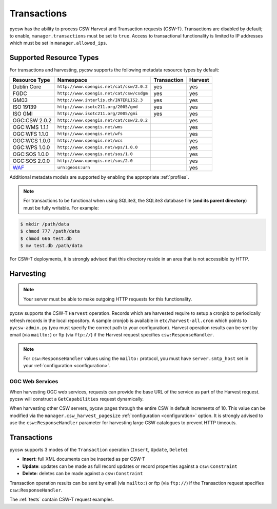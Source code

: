 .. _transactions:

Transactions
============

pycsw has the ability to process CSW Harvest and Transaction requests (CSW-T).  Transactions are disabled by default; to enable, ``manager.transactions`` must be set to ``true``.  Access to transactional functionality is limited to IP addresses which must be set in ``manager.allowed_ips``.

Supported Resource Types
------------------------

For transactions and harvesting, pycsw supports the following metadata resource types by default:

.. csv-table::
  :header: Resource Type,Namespace,Transaction,Harvest

  Dublin Core,``http://www.opengis.net/cat/csw/2.0.2``,yes,yes
  FGDC,``http://www.opengis.net/cat/csw/csdgm``,yes,yes
  GM03,``http://www.interlis.ch/INTERLIS2.3``,yes,yes
  ISO 19139,``http://www.isotc211.org/2005/gmd``,yes,yes
  ISO GMI,``http://www.isotc211.org/2005/gmi``,yes,yes
  OGC:CSW 2.0.2,``http://www.opengis.net/cat/csw/2.0.2``,,yes
  OGC:WMS 1.1.1,``http://www.opengis.net/wms``,,yes
  OGC:WFS 1.1.0,``http://www.opengis.net/wfs``,,yes
  OGC:WCS 1.0.0,``http://www.opengis.net/wcs``,,yes
  OGC:WPS 1.0.0,``http://www.opengis.net/wps/1.0.0``,,yes
  OGC:SOS 1.0.0,``http://www.opengis.net/sos/1.0``,,yes
  OGC:SOS 2.0.0,``http://www.opengis.net/sos/2.0``,,yes
  `WAF`_,``urn:geoss:urn``,,yes

Additional metadata models are supported by enabling the appropriate :ref:`profiles`.

.. note::

   For transactions to be functional when using SQLite3, the SQLite3 database file (**and its parent directory**) must be fully writable.  For example:

.. code-block:: bash

  $ mkdir /path/data
  $ chmod 777 /path/data
  $ chmod 666 test.db
  $ mv test.db /path/data

For CSW-T deployments, it is strongly advised that this directory reside in an area that is not accessible by HTTP.

Harvesting
----------

.. note::

   Your server must be able to make outgoing HTTP requests for this functionality.

pycsw supports the CSW-T ``Harvest`` operation.  Records which are harvested require to setup a cronjob to periodically refresh records in the local repository.  A sample cronjob is available in ``etc/harvest-all.cron`` which points to ``pycsw-admin.py`` (you must specify the correct path to your configuration).  Harvest operation results can be sent by email (via ``mailto:``) or ftp (via ``ftp://``) if the Harvest request specifies ``csw:ResponseHandler``.

.. note::

  For ``csw:ResponseHandler`` values using the ``mailto:`` protocol, you must have ``server.smtp_host`` set in your :ref:`configuration <configuration>`.

OGC Web Services
^^^^^^^^^^^^^^^^

When harvesting OGC web services, requests can provide the base URL of the service as part of the Harvest request.  pycsw will construct a ``GetCapabilities`` request dynamically.

When harvesting other CSW servers, pycsw pages through the entire CSW in default increments of 10.  This value can be modified via the ``manager.csw_harvest_pagesize`` :ref:`configuration <configuration>` option.  It is strongly advised to use the ``csw:ResponseHandler`` parameter for harvesting large CSW catalogues to prevent HTTP timeouts.

Transactions
------------

pycsw supports 3 modes of the ``Transaction`` operation (``Insert``, ``Update``, ``Delete``):

- **Insert**: full XML documents can be inserted as per CSW-T
- **Update**: updates can be made as full record updates or record properties against a ``csw:Constraint``
- **Delete**: deletes can be made against a ``csw:Constraint``

Transaction operation results can be sent by email (via ``mailto:``) or ftp (via ``ftp://``) if the Transaction request specifies ``csw:ResponseHandler``.

The :ref:`tests` contain CSW-T request examples.

.. _`WAF`: http://seabass.ieee.org/groups/geoss/index.php?option=com_sir_200&Itemid=157&ID=183
